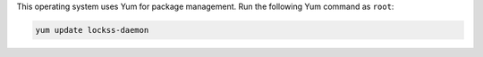 This operating system uses Yum for package management. Run the following Yum command as ``root``:

.. code-block:: shell

   yum update lockss-daemon

